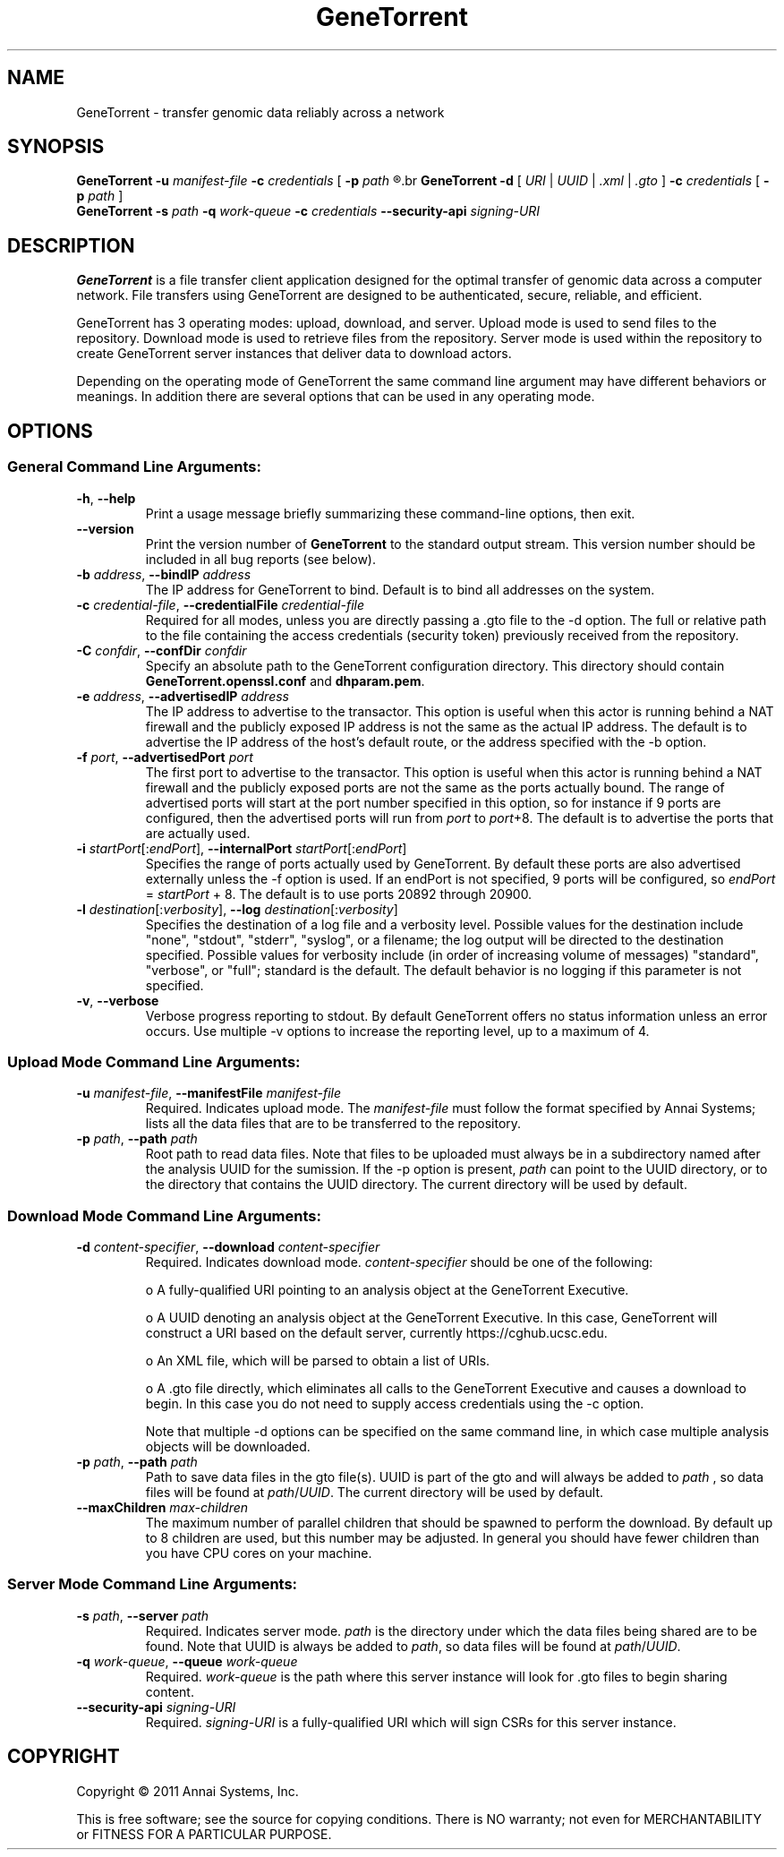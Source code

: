 .\" GeneTorrent man page
.if !\n(.g \{\
.	if !\w|\*(lq| \{\
.		ds lq ``
.		if \w'\(lq' .ds lq "\(lq
.	\}
.	if !\w|\*(rq| \{\
.		ds rq ''
.		if \w'\(rq' .ds rq "\(rq
.	\}
.\}
.ie t .ds Tx \s-1T\v'.4n'\h'-.1667'E\v'-.4n'\h'-.125'X\s0
. el  .ds Tx TeX
.de Id
. ds Yr \\$4
. substring Yr 0 3
. ds Mn \\$4
. substring Mn 5 6
. ds Dy \\$4
. substring Dy 8 9
. \" ISO 8601 date, complete format, extended representation
. ds Dt \\*(Yr-\\*(Mn-\\*(Dy
..
.TH GeneTorrent 1 
.hy 0
.
.SH NAME 
GeneTorrent \- transfer genomic data reliably across a network
.SH SYNOPSIS
.B GeneTorrent -u
.I manifest-file
.B -c 
.I credentials
.B \fR[\fP -p 
.I path
.R ]
.br
.B GeneTorrent -d 
.I \fR[\fP URI \fR|\fP UUID \fR|\fP .xml \fR|\fP .gto \fR]\fP
.B -c 
.I credentials
.B \fR[\fP -p 
.I path
.RB ] 
.br
.B GeneTorrent -s
.I path
.B -q
.I work-queue
.B -c 
.I credentials
.B --security-api 
.I signing-URI
.SH DESCRIPTION
.B GeneTorrent
is a file transfer client application designed for the optimal
transfer of genomic data across a computer network.  File transfers
using GeneTorrent are designed to be authenticated, secure, reliable,
and efficient.
.PP
GeneTorrent has 3 operating modes: upload, download, and server.
Upload mode is used to send files to the repository.  Download mode is
used to retrieve files from the repository.  Server mode is used
within the repository to create GeneTorrent server instances that
deliver data to download actors.
.PP
Depending on the operating mode of GeneTorrent the same command line
argument may have different behaviors or meanings.  In addition there
are several options that can be used in any operating mode.
.SH OPTIONS
.SS "General Command Line Arguments:"
.TP
.BR \-h ", " \-\^\-help
Print a usage message briefly summarizing these command-line options, then exit.
.TP
.B \-\^\-version
Print the version number of
.B GeneTorrent
to the standard output stream.  This version number should be included
in all bug reports (see below).
.TP
.BI \-b " address" "\fR,\fP \-\^\-bindIP" " address"
The IP address for GeneTorrent to bind.  Default is to bind all
addresses on the system.
.TP
.BI \-c " credential-file" "\fR,\fP \-\^\-credentialFile" " credential-file"  
Required for all modes, unless you are directly passing a .gto file to
the -d option.  The full or relative path to the file containing the
access credentials (security token) previously received from the
repository.
.TP
.BI \-C " confdir" "\fR,\fP \-\^\-confDir" " confdir"
Specify an absolute path to the GeneTorrent configuration directory.
This directory should contain \fBGeneTorrent.openssl.conf\fP and
\fBdhparam.pem\fP.
.TP
.BI \-e " address" "\fR,\fP \-\^\-advertisedIP" " address"
The IP address to advertise to the transactor.  This option is useful
when this actor is running behind a NAT firewall and the publicly
exposed IP address is not the same as the actual IP address.  The
default is to advertise the IP address of the host's default route, or
the address specified with the -b option.
.TP
.BI \-f " port" "\fR,\fP \-\^\-advertisedPort" " port"
The first port to advertise to the transactor.  This option is useful
when this actor is running behind a NAT firewall and the publicly
exposed ports are not the same as the ports actually bound.  The range
of advertised ports will start at the port number specified in this
option, so for instance if 9 ports are configured, then the advertised
ports will run from 
.IR port " to " port "+8."
The default is to advertise the ports that are actually used.
.TP
.BI \-i " startPort\fR[:\fPendPort\fR]\fP" "\fR,\fP \-\^\-internalPort" " startPort\fR[:\fPendPort\fR]\fP"
Specifies the range of ports actually used by GeneTorrent.  By default
these ports are also advertised externally unless the -f option is
used.  If an endPort is not specified, 9 ports will be configured, so
.IR endPort " = " startPort " + 8."
The default is to use ports 20892 through 20900.
.TP
.BI \-l " destination\fR[:\fPverbosity\fR]\fP" "\fR,\fP \-\^\-log" " destination\fR[:\fPverbosity\fR]\fP"
Specifies the destination of a log file and a verbosity level.
Possible values for the destination include "none", "stdout",
"stderr", "syslog", or a filename; the log output will be directed to
the destination specified.  Possible values for verbosity include (in
order of increasing volume of messages) "standard", "verbose", or
"full"; standard is the default.  The default behavior is no logging
if this parameter is not specified.
.TP
.BR \-v ", " \-\^\-verbose
Verbose progress reporting to stdout.  By default GeneTorrent offers
no status information unless an error occurs.  Use multiple -v options
to increase the reporting level, up to a maximum of 4.
.SS "Upload Mode Command Line Arguments:"
.TP
.BI \-u " manifest-file" "\fR,\fP \-\^\-manifestFile" " manifest-file"  
Required. Indicates upload mode.  The 
.I manifest-file 
must follow the format specified by Annai Systems; lists all the data
files that are to be transferred to the repository.
.TP
.BI \-p " path" "\fR,\fP \-\^\-path" " path"
Root path to read data files.  Note that files to be uploaded must
always be in a subdirectory named after the analysis UUID for the
sumission.  If the -p option is present,
.I path
can point to the UUID directory, or to the directory that contains the
UUID directory.  The current directory will be used by default.
.SS "Download Mode Command Line Arguments:"
.TP
.BI \-d " content-specifier" "\fR,\fP \-\^\-download" " content-specifier"
Required. Indicates download mode.  
.I content-specifier
should be one of the following:
.IP
o  A fully-qualified URI pointing to an analysis object at the
GeneTorrent Executive.
.IP
o  A UUID denoting an analysis object at the GeneTorrent Executive.  In
this case, GeneTorrent will construct a URI based on the default
server, currently https://cghub.ucsc.edu.  
.IP
o  An XML file, which will be parsed to obtain a list of URIs.
.IP
o A .gto file directly, which eliminates all calls to the GeneTorrent
Executive and causes a download to begin.  In this case you do not
need to supply access credentials using the -c option.
.IP
Note that multiple -d options can be specified on the same command
line, in which case multiple analysis objects will be downloaded.
.TP
.BI \-p " path" "\fR,\fP \-\^\-path" " path"
Path to save data files in the gto file(s).  UUID is part of the gto
and will always be added to 
.I path
, so data files will be found at
.I path\fR/\fPUUID\fR.\fP
The current directory will be used by default.
.TP
.BI \-\^\-maxChildren " max-children"
The maximum number of parallel children that should be spawned to
perform the download.  By default up to 8 children are used, but this
number may be adjusted.  In general you should have fewer children
than you have CPU cores on your machine.
.SS "Server Mode Command Line Arguments:"
.TP
.BI \-s " path" "\fR,\fP \-\^\-server" " path"
Required.  Indicates server mode.  
.I path
is the directory under which
the data files being shared are to be found.  Note that UUID is always
be added to 
.I path\fR,\fP
so data files will be found at 
.I path\fR/\fPUUID\fR.\fP
.TP
.BI \-q " work-queue" "\fR,\fP \-\^\-queue" " work-queue"
Required.  
.I work-queue
is the path where this server instance will look for .gto files to
begin sharing content.
.TP
.BI \-\^\-security-api " signing-URI"
Required.  
.I signing-URI
is a fully-qualified URI which will sign CSRs for this server instance.
.SH COPYRIGHT
Copyright \(co
2011
Annai Systems, Inc.
.PP
This is free software;
see the source for copying conditions.
There is NO warranty;
not even for MERCHANTABILITY or FITNESS FOR A PARTICULAR PURPOSE.

